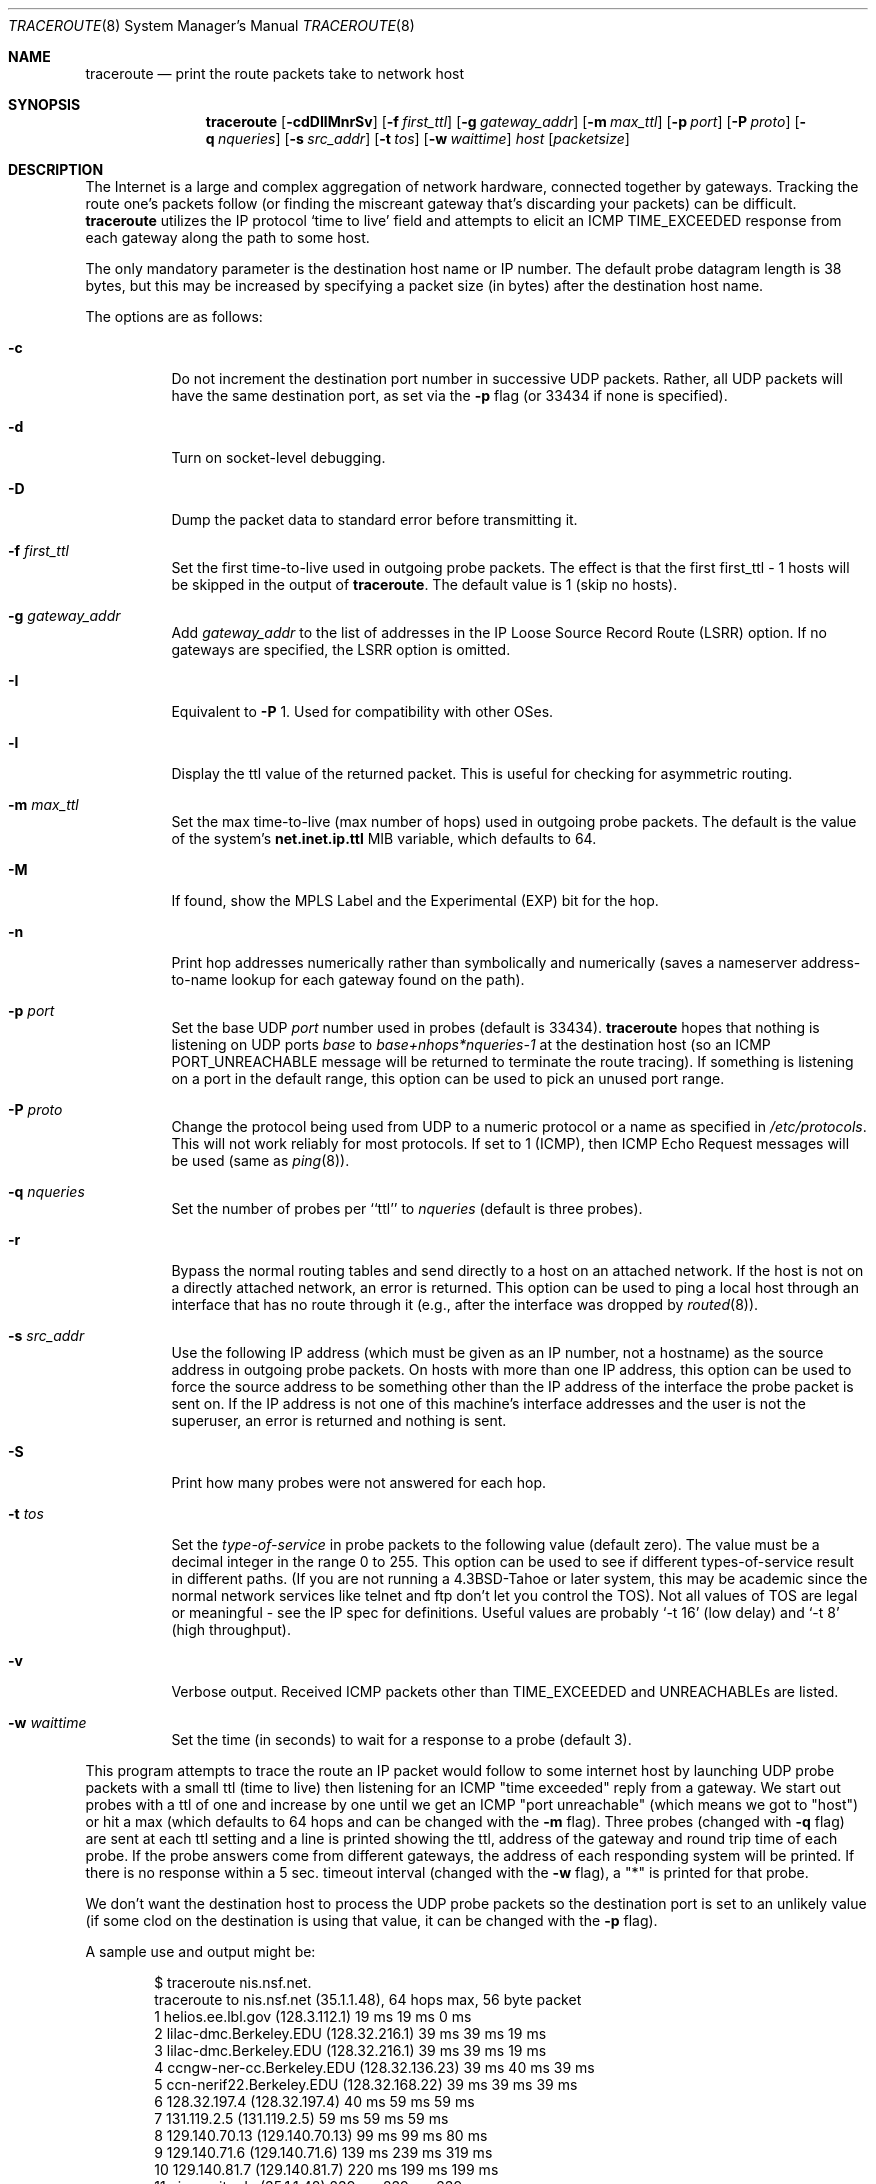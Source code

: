 .\"	$OpenBSD: traceroute.8,v 1.36 2003/08/27 08:17:33 jmc Exp $
.\"	$NetBSD: traceroute.8,v 1.6 1995/10/12 03:05:50 mycroft Exp $
.\"
.\" Copyright (c) 1990, 1991, 1993
.\"	The Regents of the University of California.  All rights reserved.
.\"
.\" This code is derived from software contributed to Berkeley by
.\" Van Jacobson.
.\"
.\" Redistribution and use in source and binary forms, with or without
.\" modification, are permitted provided that the following conditions
.\" are met:
.\" 1. Redistributions of source code must retain the above copyright
.\"    notice, this list of conditions and the following disclaimer.
.\" 2. Redistributions in binary form must reproduce the above copyright
.\"    notice, this list of conditions and the following disclaimer in the
.\"    documentation and/or other materials provided with the distribution.
.\" 3. Neither the name of the University nor the names of its contributors
.\"    may be used to endorse or promote products derived from this software
.\"    without specific prior written permission.
.\"
.\" THIS SOFTWARE IS PROVIDED BY THE REGENTS AND CONTRIBUTORS ``AS IS'' AND
.\" ANY EXPRESS OR IMPLIED WARRANTIES, INCLUDING, BUT NOT LIMITED TO, THE
.\" IMPLIED WARRANTIES OF MERCHANTABILITY AND FITNESS FOR A PARTICULAR PURPOSE
.\" ARE DISCLAIMED.  IN NO EVENT SHALL THE REGENTS OR CONTRIBUTORS BE LIABLE
.\" FOR ANY DIRECT, INDIRECT, INCIDENTAL, SPECIAL, EXEMPLARY, OR CONSEQUENTIAL
.\" DAMAGES (INCLUDING, BUT NOT LIMITED TO, PROCUREMENT OF SUBSTITUTE GOODS
.\" OR SERVICES; LOSS OF USE, DATA, OR PROFITS; OR BUSINESS INTERRUPTION)
.\" HOWEVER CAUSED AND ON ANY THEORY OF LIABILITY, WHETHER IN CONTRACT, STRICT
.\" LIABILITY, OR TORT (INCLUDING NEGLIGENCE OR OTHERWISE) ARISING IN ANY WAY
.\" OUT OF THE USE OF THIS SOFTWARE, EVEN IF ADVISED OF THE POSSIBILITY OF
.\" SUCH DAMAGE.
.\"
.\"	@(#)traceroute.8	8.1 (Berkeley) 6/6/93
.\"
.\" $DragonFly: src/usr.sbin/traceroute/traceroute.8,v 1.4 2007/05/23 06:38:22 hasso Exp $
.Dd May 22, 2007
.Dt TRACEROUTE 8
.Os
.Sh NAME
.Nm traceroute
.Nd print the route packets take to network host
.Sh SYNOPSIS
.Nm traceroute
.Bk -words
.Op Fl cdDIlMnrSv
.Op Fl f Ar first_ttl
.Op Fl g Ar gateway_addr
.Op Fl m Ar max_ttl
.Op Fl p Ar port
.Op Fl P Ar proto
.Op Fl q Ar nqueries
.Op Fl s Ar src_addr
.Op Fl t Ar tos
.Op Fl w Ar waittime
.Ar host
.Op Ar packetsize
.Ek
.Sh DESCRIPTION
The Internet is a large and complex aggregation of
network hardware, connected together by gateways.
Tracking the route one's packets follow (or finding the miscreant
gateway that's discarding your packets) can be difficult.
.Nm
utilizes the IP protocol `time to live' field and attempts to elicit an
.Tn ICMP
.Dv TIME_EXCEEDED
response from each gateway along the path to some
host.
.Pp
The only mandatory parameter is the destination host name or IP number.
The default probe datagram length is 38 bytes, but this may be increased
by specifying a packet size (in bytes) after the destination host
name.
.Pp
The options are as follows:
.Bl -tag -width Ds
.It Fl c
Do not increment the destination port number in successive UDP packets.
Rather, all UDP packets will have the same destination port, as set via the
.Fl p
flag (or 33434 if none is specified).
.It Fl d
Turn on socket-level debugging.
.It Fl D
Dump the packet data to standard error before transmitting it.
.It Fl f Ar first_ttl
Set the first time-to-live used in outgoing probe packets. The effect is that
the first first_ttl - 1 hosts will be skipped in the output of
.Nm traceroute .
The default value is 1 (skip no hosts).
.It Fl g Ar gateway_addr
Add
.Ar gateway_addr
to the list of addresses in the IP Loose Source Record Route (LSRR)
option.
If no gateways are specified, the LSRR option is omitted.
.It Fl I
Equivalent to
.Fl P
1.
Used for compatibility with other OSes.
.It Fl l
Display the ttl value of the returned packet.
This is useful for checking for asymmetric routing.
.It Fl m Ar max_ttl
Set the max time-to-live (max number of hops) used in outgoing probe
packets.
The default is the value of the system's
.Cm net.inet.ip.ttl
MIB variable, which defaults to 64.
.It Fl M
If found, show the MPLS Label and the Experimental (EXP) bit for the hop.
.It Fl n
Print hop addresses numerically rather than symbolically and numerically
(saves a nameserver address-to-name lookup for each gateway found on the
path).
.It Fl p Ar port
Set the base
.Tn UDP
.Ar port
number used in probes (default is 33434).
.Nm
hopes that nothing is listening on
.Tn UDP
ports
.Em base
to
.Em base+nhops*nqueries-1
at the destination host (so an
.Tn ICMP
.Dv PORT_UNREACHABLE
message will
be returned to terminate the route tracing).
If something is
listening on a port in the default range, this option can be used
to pick an unused port range.
.It Fl P Ar proto
Change the protocol being used from
.Tn UDP
to a numeric protocol or a name as specified in
.Pa /etc/protocols .
This will not work reliably for most protocols.
If set to 1 (ICMP), then
ICMP Echo Request messages will be used (same as
.Xr ping 8 ) .
.It Fl q Ar nqueries
Set the number of probes per ``ttl'' to
.Ar nqueries
(default is three probes).
.It Fl r
Bypass the normal routing tables and send directly to a host on an attached
network.
If the host is not on a directly attached network,
an error is returned.
This option can be used to ping a local host through an interface
that has no route through it (e.g., after the interface was dropped by
.Xr routed 8 ) .
.It Fl s Ar src_addr
Use the following IP address
(which must be given as an IP number, not
a hostname) as the source address in outgoing probe packets.
On hosts with more than one IP address, this option can be used to
force the source address to be something other than the IP address
of the interface the probe packet is sent on.
If the IP address
is not one of this machine's interface addresses and the user is
not the superuser, an error is returned and nothing is sent.
.It Fl S
Print how many probes were not answered for each hop.
.It Fl t Ar tos
Set the
.Em type-of-service
in probe packets to the following value (default zero).
The value must be a decimal integer in the range 0 to 255.
This option can be used to
see if different types-of-service result in different paths.
(If you are not running a
.Bx 4.3 tahoe
or later system, this may be academic since the normal network
services like telnet and ftp don't let you control the
.Dv TOS ) .
Not all values of
.Dv TOS
are legal or
meaningful \- see the IP spec for definitions.
Useful values are probably
.Ql -t 16
(low delay) and
.Ql -t 8
(high throughput).
.It Fl v
Verbose output.
Received
.Tn ICMP
packets other than
.Dv TIME_EXCEEDED
and
.Dv UNREACHABLE Ns s
are listed.
.It Fl w Ar waittime
Set the time (in seconds) to wait for a response to a probe (default 3).
.El
.Pp
This program attempts to trace the route an IP packet would follow to some
internet host by launching
.Tn UDP
probe
packets with a small ttl (time to live) then listening for an
.Tn ICMP
"time exceeded" reply from a gateway.
We start out probes with a ttl of one and increase by one until we get an
.Tn ICMP
"port unreachable"
(which means we got to "host") or hit a max (which
defaults to 64 hops and can be changed with the
.Fl m
flag).
Three probes (changed with
.Fl q
flag) are sent at each ttl setting and a
line is printed showing the ttl, address of the gateway and
round trip time of each probe.
If the probe answers come from
different gateways, the address of each responding system will
be printed.
If there is no response within a 5 sec. timeout
interval (changed with the
.Fl w
flag), a "*" is printed for that
probe.
.Pp
We don't want the destination
host to process the
.Tn UDP
probe packets so the destination port is set to an
unlikely value (if some clod on the destination is using that
value, it can be changed with the
.Fl p
flag).
.Pp
A sample use and output might be:
.Bd -literal -offset indent
$ traceroute nis.nsf.net.
traceroute to nis.nsf.net (35.1.1.48), 64 hops max, 56 byte packet
1  helios.ee.lbl.gov (128.3.112.1)  19 ms  19 ms  0 ms
2  lilac-dmc.Berkeley.EDU (128.32.216.1)  39 ms  39 ms  19 ms
3  lilac-dmc.Berkeley.EDU (128.32.216.1)  39 ms  39 ms  19 ms
4  ccngw-ner-cc.Berkeley.EDU (128.32.136.23)  39 ms  40 ms  39 ms
5  ccn-nerif22.Berkeley.EDU (128.32.168.22)  39 ms  39 ms  39 ms
6  128.32.197.4 (128.32.197.4)  40 ms  59 ms  59 ms
7  131.119.2.5 (131.119.2.5)  59 ms  59 ms  59 ms
8  129.140.70.13 (129.140.70.13)  99 ms  99 ms  80 ms
9  129.140.71.6 (129.140.71.6)  139 ms  239 ms  319 ms
10  129.140.81.7 (129.140.81.7)  220 ms  199 ms  199 ms
11  nic.merit.edu (35.1.1.48)  239 ms  239 ms  239 ms
.Ed
.Pp
Note that lines 2 & 3 are the same.
This is due to a buggy
kernel on the 2nd hop system \- lilac-dmc.Berkeley.EDU \- that forwards
packets with a zero ttl (a bug in the distributed version
of 4.3
.Tn BSD ) .
Note that you have to guess what path
the packets are taking cross-country since the
.Tn NSFNET
(129.140)
doesn't supply address-to-name translations for its
.Tn NSS Ns es .
.Pp
A more interesting example is:
.Bd -literal -offset indent
$ traceroute allspice.lcs.mit.edu.
traceroute to allspice.lcs.mit.edu (18.26.0.115), 64 hops max
1  helios.ee.lbl.gov (128.3.112.1)  0 ms  0 ms  0 ms
2  lilac-dmc.Berkeley.EDU (128.32.216.1)  19 ms  19 ms  19 ms
3  lilac-dmc.Berkeley.EDU (128.32.216.1)  39 ms  19 ms  19 ms
4  ccngw-ner-cc.Berkeley.EDU (128.32.136.23)  19 ms  39 ms  39 ms
5  ccn-nerif22.Berkeley.EDU (128.32.168.22)  20 ms  39 ms  39 ms
6  128.32.197.4 (128.32.197.4)  59 ms  119 ms  39 ms
7  131.119.2.5 (131.119.2.5)  59 ms  59 ms  39 ms
8  129.140.70.13 (129.140.70.13)  80 ms  79 ms  99 ms
9  129.140.71.6 (129.140.71.6)  139 ms  139 ms  159 ms
10  129.140.81.7 (129.140.81.7)  199 ms  180 ms  300 ms
11  129.140.72.17 (129.140.72.17)  300 ms  239 ms  239 ms
12  * * *
13  128.121.54.72 (128.121.54.72)  259 ms  499 ms  279 ms
14  * * *
15  * * *
16  * * *
17  * * *
18  ALLSPICE.LCS.MIT.EDU (18.26.0.115)  339 ms  279 ms  279 ms
.Ed
.Pp
Note that the gateways 12, 14, 15, 16 & 17 hops away
either don't send
.Tn ICMP
"time exceeded" messages or send them
with a ttl too small to reach us.
14 \- 17 are running the
.Tn MIT
C Gateway code that doesn't send "time exceeded"s.
God only knows what's going on with 12.
.Pp
The silent gateway 12 in the above may be the result of a bug in
the 4.[23]
.Tn BSD
network code (and its derivatives):  4.x (x \(<= 3)
sends an unreachable message using whatever ttl remains in the
original datagram.
Since, for gateways, the remaining ttl is zero, the
.Tn ICMP
"time exceeded" is guaranteed to not make it back to us.
The behavior of this bug is slightly more interesting
when it appears on the destination system:
.Bd -literal -offset indent
1  helios.ee.lbl.gov (128.3.112.1)  0 ms  0 ms  0 ms
2  lilac-dmc.Berkeley.EDU (128.32.216.1)  39 ms  19 ms  39 ms
3  lilac-dmc.Berkeley.EDU (128.32.216.1)  19 ms  39 ms  19 ms
4  ccngw-ner-cc.Berkeley.EDU (128.32.136.23)  39 ms  40 ms  19 ms
5  ccn-nerif35.Berkeley.EDU (128.32.168.35)  39 ms  39 ms  39 ms
6  csgw.Berkeley.EDU (128.32.133.254)  39 ms  59 ms  39 ms
7  * * *
8  * * *
9  * * *
10  * * *
11  * * *
12  * * *
13  rip.Berkeley.EDU (128.32.131.22)  59 ms !  39 ms !  39 ms !
.Ed
.Pp
Notice that there are 12 "gateways" (13 is the final
destination) and exactly the last half of them are "missing".
What's really happening is that rip (a Sun-3 running Sun OS3.5)
is using the ttl from our arriving datagram as the ttl in its
.Tn ICMP
reply.
So, the reply will time out on the return path
(with no notice sent to anyone since
.Tn ICMP's
aren't sent for
.Tn ICMP's )
until we probe with a ttl that's at least twice the path
length.
i.e., rip is really only 7 hops away.
A reply that returns with a ttl of 1 is a clue this problem exists.
.Nm
prints a "!" after the time if the ttl is \(<= 1.
Since vendors ship a lot of obsolete
.Pf ( Tn DEC Ns \'s
Ultrix, Sun 3.x) or
non-standard
.Pq Tn HP-UX
software, expect to see this problem
frequently and/or take care picking the target host of your
probes.
.Pp
Other possible annotations after the time are
.Sy !H ,
.Sy !N ,
.Sy !P
(got a host, network or protocol unreachable, respectively),
.Sy !A ,
.Sy !C
(access to the network or host, respectively, is prohibited),
.Sy !X
(communication administratively prohibited by filtering),
.Sy !S
or
.Sy !F
(source route failed or fragmentation needed \- neither of these should
ever occur and the associated gateway is busted if you see one),
.Sy !U
(destination network or host unknown),
.Sy !T
(destination network or host unreachable for TOS),
.Sy !<code>
(other ICMP unreachable code).
If almost all the probes result in some kind of unreachable,
.Nm
will give up and exit.
.Pp
.Dl $ traceroute -g 10.3.0.5 128.182.0.0
.Pp
will show the path from the Cambridge Mailbridge to PSC, while
.Pp
.Dl $ traceroute -g 192.5.146.4 -g 10.3.0.5 35.0.0.0
.Pp
will show the path from the Cambridge Mailbridge to Merit, using PSC to
reach the Mailbridge.
.Pp
This program is intended for use in network testing, measurement
and management.
It should be used primarily for manual fault isolation.
Because of the load it could impose on the network, it is unwise to use
.Nm
during normal operations or from automated scripts.
.Sh SEE ALSO
.Xr netstat 1 ,
.Xr ping 8
.Sh HISTORY
The very first
.Nm
(never released) used ICMP ECHO_REQUEST
datagrams as probe packets.  During the first night of testing it was
discovered that more than half the router vendors of the time would
not return an ICMP TIME_EXCEEDED for an ECHO_REQUEST.
.Nm
was then changed to use UDP probe packets.
Most modern TCP/IP implementations will now generate an ICMP error
message to ICMP query messages, and the option to use ECHO_REQUEST probes
was re-implemented.
.Pp
The
.Nm
command first appeared in
.Bx 4.4 .
.Sh AUTHORS
Implemented by Van Jacobson from a suggestion by Steve Deering.
Debugged
by a cast of thousands with particularly cogent suggestions or fixes from
C. Philip Wood, Tim Seaver and Ken Adelman.
